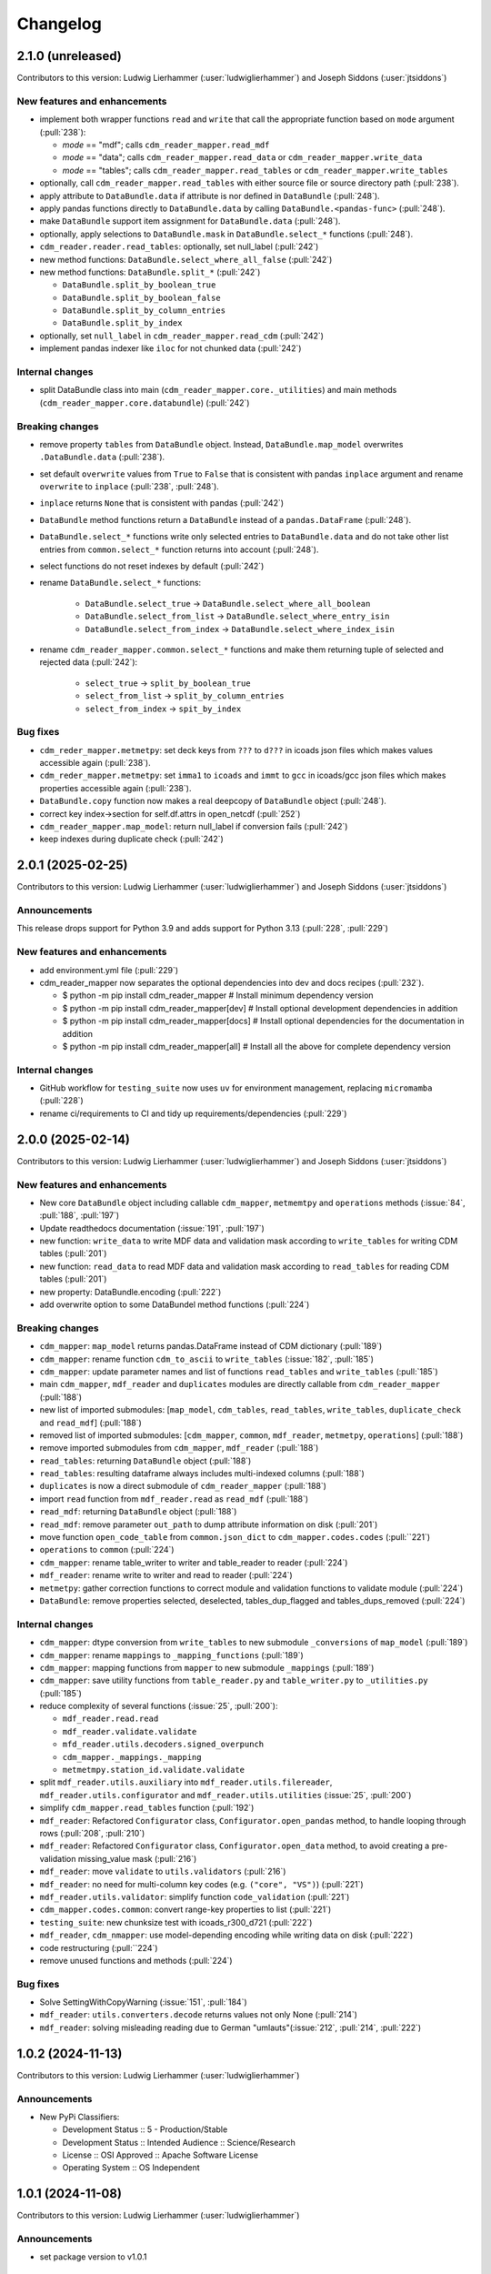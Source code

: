 
=========
Changelog
=========

2.1.0 (unreleased)
------------------
Contributors to this version: Ludwig Lierhammer (:user:`ludwiglierhammer`) and Joseph Siddons (:user:`jtsiddons`)

New features and enhancements
^^^^^^^^^^^^^^^^^^^^^^^^^^^^^

* implement both wrapper functions ``read`` and ``write`` that call the appropriate function based on ``mode`` argument (:pull:`238`):

  * `mode` == "mdf"; calls ``cdm_reader_mapper.read_mdf``
  * `mode` == "data"; calls ``cdm_reader_mapper.read_data`` or ``cdm_reader_mapper.write_data``
  * `mode` == "tables"; calls ``cdm_reader_mapper.read_tables`` or ``cdm_reader_mapper.write_tables``

* optionally, call ``cdm_reader_mapper.read_tables`` with either source file or source directory path (:pull:`238`).

* apply attribute to ``DataBundle.data`` if attribute is nor defined in ``DataBundle`` (:pull:`248`).
* apply pandas functions directly to ``DataBundle.data`` by calling ``DataBundle.<pandas-func>`` (:pull:`248`).
* make ``DataBundle`` support item assignment for ``DataBundle.data`` (:pull:`248`).
* optionally, apply selections to ``DataBundle.mask`` in ``DataBundle.select_*`` functions (:pull:`248`).
* ``cdm_reader.reader.read_tables``: optionally, set null_label (:pull:`242`)
* new method functions: ``DataBundle.select_where_all_false`` (:pull:`242`)
* new method functions: ``DataBundle.split_*`` (:pull:`242`)

  * ``DataBundle.split_by_boolean_true``
  * ``DataBundle.split_by_boolean_false``
  * ``DataBundle.split_by_column_entries``
  * ``DataBundle.split_by_index``

* optionally, set ``null_label`` in ``cdm_reader_mapper.read_cdm`` (:pull:`242`)
* implement pandas indexer like ``iloc`` for not chunked data (:pull:`242`)

Internal changes
^^^^^^^^^^^^^^^^^

* split DataBundle class into main (``cdm_reader_mapper.core._utilities``) and main methods (``cdm_reader_mapper.core.databundle``) (:pull:`242`)

Breaking changes
^^^^^^^^^^^^^^^^

* remove property ``tables`` from ``DataBundle`` object. Instead, ``DataBundle.map_model`` overwrites ``.DataBundle.data`` (:pull:`238`).
* set default ``overwrite`` values from ``True`` to ``False`` that is consistent with pandas ``inplace`` argument and rename ``overwrite`` to ``inplace`` (:pull:`238`, :pull:`248`).
* ``inplace`` returns ``None`` that is consistent with pandas (:pull:`242`)
* ``DataBundle`` method functions return a ``DataBundle`` instead of a ``pandas.DataFrame`` (:pull:`248`).
* ``DataBundle.select_*`` functions write only selected entries to ``DataBundle.data`` and do not take other list entries from ``common.select_*`` function returns into account (:pull:`248`).
* select functions do not reset indexes by default (:pull:`242`)
* rename ``DataBundle.select_*`` functions:

    * ``DataBundle.select_true`` -> ``DataBundle.select_where_all_boolean``
    * ``DataBundle.select_from_list`` -> ``DataBundle.select_where_entry_isin``
    * ``DataBundle.select_from_index`` -> ``DataBundle.select_where_index_isin``

* rename ``cdm_reader_mapper.common.select_*`` functions and make them returning tuple of selected and rejected data (:pull:`242`):

    * ``select_true`` -> ``split_by_boolean_true``
    * ``select_from_list`` -> ``split_by_column_entries``
    * ``select_from_index`` -> ``spit_by_index``

Bug fixes
^^^^^^^^^

* ``cdm_reder_mapper.metmetpy``: set deck keys from ``???`` to ``d???`` in icoads json files which makes values accessible again (:pull:`238`).
* ``cdm_reder_mapper.metmetpy``: set ``imma1`` to ``icoads`` and ``immt`` to ``gcc`` in icoads/gcc json files which makes properties accessible again (:pull:`238`).
* ``DataBundle.copy`` function now makes a real deepcopy of ``DataBundle`` object (:pull:`248`).
* correct key index->section for self.df.attrs in open_netcdf (:pull:`252`)
* ``cdm_reader_mapper.map_model``: return null_label if conversion fails (:pull:`242`)
* keep indexes during duplicate check (:pull:`242`)

2.0.1 (2025-02-25)
------------------
Contributors to this version: Ludwig Lierhammer (:user:`ludwiglierhammer`) and Joseph Siddons (:user:`jtsiddons`)

Announcements
^^^^^^^^^^^^^
This release drops support for Python 3.9 and adds support for Python 3.13 (:pull:`228`, :pull:`229`)

New features and enhancements
^^^^^^^^^^^^^^^^^^^^^^^^^^^^^
* add environment.yml file (:pull:`229`)
* cdm_reader_mapper now separates the optional dependencies into dev and docs recipes (:pull:`232`).

  *  $ python -m pip install cdm_reader_mapper           # Install minimum dependency version
  *  $ python -m pip install cdm_reader_mapper[dev]      # Install optional development dependencies in addition
  *  $ python -m pip install cdm_reader_mapper[docs]     # Install optional dependencies for the documentation in addition
  *  $ python -m pip install cdm_reader_mapper[all]      # Install all the above for complete dependency version

Internal changes
^^^^^^^^^^^^^^^^
* GitHub workflow for ``testing_suite`` now uses ``uv`` for environment management, replacing ``micromamba`` (:pull:`228`)
* rename ci/requirements to CI and tidy up requirements/dependencies (:pull:`229`)

2.0.0 (2025-02-14)
------------------
Contributors to this version: Ludwig Lierhammer (:user:`ludwiglierhammer`) and Joseph Siddons (:user:`jtsiddons`)

New features and enhancements
^^^^^^^^^^^^^^^^^^^^^^^^^^^^^
* New core ``DataBundle`` object including callable ``cdm_mapper``, ``metmemtpy`` and ``operations`` methods (:issue:`84`,  :pull:`188`, :pull:`197`)
* Update readthedocs documentation (:issue:`191`, :pull:`197`)
* new function: ``write_data`` to write MDF data and validation mask according to ``write_tables`` for writing CDM tables (:pull:`201`)
* new function: ``read_data`` to read MDF data and validation mask according to ``read_tables`` for reading CDM tables (:pull:`201`)
* new property: DataBundle.encoding (:pull:`222`)
* add overwrite option to some DataBundel method functions (:pull:`224`)

Breaking changes
^^^^^^^^^^^^^^^^
* ``cdm_mapper``: ``map_model`` returns pandas.DataFrame instead of CDM dictionary (:pull:`189`)
* ``cdm_mapper``: rename function ``cdm_to_ascii`` to ``write_tables`` (:issue:`182`, :pull:`185`)
* ``cdm_mapper``: update parameter names and list of functions ``read_tables`` and ``write_tables`` (:pull:`185`)
* main ``cdm_mapper``, ``mdf_reader`` and ``duplicates`` modules are directly callable from ``cdm_reader_mapper`` (:pull:`188`)
* new list of imported submodules: [``map_model``, ``cdm_tables``, ``read_tables``, ``write_tables``, ``duplicate_check`` and ``read_mdf``] (:pull:`188`)
* removed list of imported submodules: [``cdm_mapper``, ``common``, ``mdf_reader``, ``metmetpy``, ``operations``] (:pull:`188`)
* remove imported submodules from ``cdm_mapper``, ``mdf_reader`` (:pull:`188`)
* ``read_tables``: returning ``DataBundle`` object (:pull:`188`)
* ``read_tables``: resulting dataframe always includes multi-indexed columns (:pull:`188`)
* ``duplicates`` is now a direct submodule of ``cdm_reader_mapper`` (:pull:`188`)
* import ``read`` function from ``mdf_reader.read`` as ``read_mdf`` (:pull:`188`)
* ``read_mdf``: returning ``DataBundle`` object (:pull:`188`)
* ``read_mdf``: remove parameter ``out_path`` to dump attribute information on disk (:pull:`201`)
* move function ``open_code_table`` from ``common.json_dict`` to ``cdm_mapper.codes.codes`` (:pull:``221`)
* ``operations`` to ``common`` (:pull:`224`)
* ``cdm_mapper``: rename table_writer to writer and table_reader to reader (:pull:`224`)
* ``mdf_reader``: rename write to writer and read to reader (:pull:`224`)
* ``metmetpy``: gather correction functions to correct module and validation functions to validate module (:pull:`224`)
* ``DataBundle``: remove properties selected, deselected, tables_dup_flagged and tables_dups_removed (:pull:`224`)

Internal changes
^^^^^^^^^^^^^^^^
* ``cdm_mapper``: dtype conversion from ``write_tables`` to new submodule ``_conversions`` of ``map_model`` (:pull:`189`)
* ``cdm_mapper``: rename ``mappings`` to ``_mapping_functions`` (:pull:`189`)
* ``cdm_mapper``: mapping functions from ``mapper`` to new submodule ``_mappings`` (:pull:`189`)
* ``cdm_mapper``: save utility functions from ``table_reader.py`` and ``table_writer.py`` to ``_utilities.py`` (:pull:`185`)
* reduce complexity of several functions (:issue:`25`, :pull:`200`):

  * ``mdf_reader.read.read``
  * ``mdf_reader.validate.validate``
  * ``mfd_reader.utils.decoders.signed_overpunch``
  * ``cdm_mapper._mappings._mapping``
  * ``metmetmpy.station_id.validate.validate``

* split ``mdf_reader.utils.auxiliary`` into ``mdf_reader.utils.filereader``, ``mdf_reader.utils.configurator`` and ``mdf_reader.utils.utilities`` (:issue:`25`, :pull:`200`)
* simplify ``cdm_mapper.read_tables`` function (:pull:`192`)
* ``mdf_reader``: Refactored ``Configurator`` class, ``Configurator.open_pandas`` method, to handle looping through rows (:pull:`208`, :pull:`210`)
* ``mdf_reader``: Refactored ``Configurator`` class, ``Configurator.open_data`` method, to avoid creating a pre-validation missing_value mask (:pull:`216`)
* ``mdf_reader``: move ``validate`` to ``utils.validators`` (:pull:`216`)
* ``mdf_reader``: no need for multi-column key codes (e.g. ``("core", "VS")``) (:pull:`221`)
* ``mdf_reader.utils.validator``: simplify function ``code_validation`` (:pull:`221`)
* ``cdm_mapper.codes.common``: convert range-key properties to list (:pull:`221`)
* ``testing_suite``: new chunksize test with icoads_r300_d721 (:pull:`222`)
* ``mdf_reader``, ``cdm_nmapper``: use model-depending encoding while writing data on disk (:pull:`222`)
* code restructuring (:pull:``224`)
* remove unused functions and methods (:pull:`224`)


Bug fixes
^^^^^^^^^
* Solve SettingWithCopyWarning (:issue:`151`, :pull:`184`)
* ``mdf_reader``: ``utils.converters.decode`` returns values not only None (:pull:`214`)
* ``mdf_reader``: solving misleading reading due to German "umlauts"(:issue:`212`, :pull:`214`, :pull:`222`)

1.0.2 (2024-11-13)
------------------
Contributors to this version: Ludwig Lierhammer (:user:`ludwiglierhammer`)

Announcements
^^^^^^^^^^^^^
* New PyPi Classifiers:

  * Development Status :: 5 - Production/Stable
  * Development Status :: Intended Audience :: Science/Research
  * License :: OSI Approved :: Apache Software License
  * Operating System :: OS Independent

1.0.1 (2024-11-08)
------------------
Contributors to this version: Ludwig Lierhammer (:user:`ludwiglierhammer`)

Announcements
^^^^^^^^^^^^^
* set package version to v1.0.1

1.0.0 (2024-11-08)
------------------
Contributors to this version: Ludwig Lierhammer (:user:`ludwiglierhammer`)

Announcements
^^^^^^^^^^^^^
* Final version used for GLAMOD marine processing release 7.0

Bug fixes
^^^^^^^^^
* ``cdm_mapper``: Two reports that describe each other as best duplicates are not flagged as duplicates (DupDetect) (:pull:`149`)
* ``cdm_mapper``: Reindex only if null values available (DupDetect) (:pull:`153`)

0.4.3 (2024-10-23)
------------------
Contributors to this version: Ludwig Lierhammer (:user:`ludwiglierhammer`)

Announcements
^^^^^^^^^^^^^
* First release on pypi (:issue:`17`)
* First release on zenodo (:issue:`18`)

0.4.2 (2024-10-23)
------------------
Contributors to this version: Ludwig Lierhammer (:user:`ludwiglierhammer`)

Announcements
^^^^^^^^^^^^^
* Testing first release on pypi (:issue:`17`)
* Testing first release on zenodo (:issue:`18`)

0.4.1 (2024-10-23)
------------------
Contributors to this version: Ludwig Lierhammer (:user:`ludwiglierhammer`)

Announcements
^^^^^^^^^^^^^
* Testing first release on pypi (:issue:`17`)
* Testing first release on zenodo (:issue:`18`)

0.4.0 (2024-10-23)
-------------------
Contributors to this version: Ludwig Lierhammer (:user:`ludwiglierhammer`) and Joseph Siddons (:user:`jtsiddons`)

Announcements
^^^^^^^^^^^^^
* Now under Apache v2.0 license (:pull:`69`)

New features and enhancements
^^^^^^^^^^^^^^^^^^^^^^^^^^^^^
* ``common.getting_files.load_file``: optionally, load data within data reference syntax (:pull:`41`)
* ``common.getting_files.load_file``: optionally, clear cache directory (:pull:`45`)
* reworked readthedocs documentation for gathered ``cdm_reader_mapper`` package (:issue:`19`, :pull:`83`)
* ``mdf_reader``: new validation function for datetime objects (:pull:`89`)
* ``mdf_reader``: select time period with new arguments ``year_init`` ad ``year_end`` (:pull:`98`)
* ``cdm_mapper``: duplicate check using ``recordlinkage`` (:pull:`81`)
* ``mdf_reader.read``: optionally, set left and right time bounds (``year_init`` and ``year_end``) (:issue:`11`, :pull:`97`)
* ``mdf_reader.read``: optionally, set both external schema and code table paths and external schema file (:issue:`47`, :pull:`111`)
* ``cdm_mapper``: Change both columns history and report_quality during duplicate_check (:pull:`112`)
* ``cdm_mapper``: optionally, set column names to be ignored while duplicate check (:pull:`115`)
* ``cdm_mapper``: optionally, set offset values for duplicate_check (:pull:`119`)
* ``cdm_mapper``: optionally, set column entries to be ignored while duplicate_check (:pull:`119`)
* ``cdm_mapper``: add both column names ``station_speed`` and ``station_course`` to default duplicate check list (:pull:`119`)
* ``cdm_mapper``: optionally, re-index data in ascending order according to the number of nulls in each row (:pull:`119`)

Breaking changes
^^^^^^^^^^^^^^^^
* set chunksize from 10000 to 3 in testing suite (:pull:`35`)
* ``cdm_mapper``: read header column ``location_quality`` from ``(c1, LZ)`` and set fill_value to ``0`` (:issue:`36`, :pull:`37`)
* ``cdm_mapper``: set default value of header column ``report_quality`` to ``2`` (:issue:`36`, :pull:`37`)
* reading C-RAID data: set decimal places according to input file data precision (:pull:`60`)
* always convert data types of both ``int`` and ``float`` in schemas into default data types (:issue:`59`, :pull:`60`)
* ``cdm_mapper.map_model``: call function without input parameter ``data_atts`` (:issue:`66`, :pull:`67`)
* ``decimal_places`` information is moved from ``mdf_reader.schema`` to ``cdm_mapper.tables``; ``decimal_places`` in  user-given schemas will be ignored (:issue:`66`, :pull:`67`)
* ``cdm_mapper`` does not need any attribute information from ``mdf_reader`` (:issue:`66`, :pull:`67`)
* ``cdm_mapper``: map ICOADS wind direction data (``361`` -> ``0``; ``362`` -> ``np.nan``) (:pull:`82`)
* ``cdm_mapper``: set fill_value to ``UNKNOWN`` for C-RAID's ``primary_station_id`` (:pull:`93`)
* ``cdm_mapper``: map C-RAID quality flags to CDM quality flags (:pull:`94`)
* ``mdf_reader``: summarize schema and code tables (:issue:`11`, :pull:`97`)
* ``mdf_reader``: rename ``c_raid`` to ``craid``, ``gcc_immt`` to ``gcc`` and ``imma1`` to ``icoads`` (:issue:`11`, :pull:`97`)
* ``cdm_mapper``: summarize tables and code tables (:issue:`11`, :pull:`97`)
* ``cdm_mapper``: rename ``c_raid`` to ``craid`` and ``gcc_mapping`` to ``gcc`` (:issue:`11`, :pull:`97`)
* ``metmetpy``: rename ``immt`` to ``gcc`` and ``imma`` to ``icoads`` (:issue:`11`, :pull:`97`)
* ``cdm_mapper.map_model``: use standardized imodel_name as <data_model>_<release>_<deck> (e.g. icoads_r300_d701) (:issue:`11`, :pull:`97`)
* ``mdf_reader.read``: use standardized imodel_name as <data_model>_<release>_<deck> (e.g. icoads_r300_d701) (:issue:`11`, :pull:`97`)
* ``mdf_reader``: (``core``, ``VS``) set column_type to ``key`` for all ICOADS decks (:issue:`11`, :pull:`97`)
* ``cdm_mapper``: rename pub47_noc mapping to pub47 (:pull:`102`)
* Note by each function call: rename ``data_model`` into ``imodel`` e.g. imodel=icoads_r300_d704 (:pull:`103`)
* ``cdm_mapper.map_model``: call with (data, imodel=imodel) (:pull:`103`)
* ``mdf_reader.read``: call with (source, imodel=imodel) (:pull:`103`)
* Re-order arguments to ``mdf_reader.validate``, and create argument for ``ext_table_path`` (:pull:`105`)
* ``operations``: delete corrections module (:pull:`104`)
* ``cdm_mapper``: duplicate check is available for header table only (:pull:`115`)
* ``cdm_mapper``: set report_quality to ``1`` for bad duplicates (:pull:`115`)
* ``cdm_mapper``: set default primary_station_id to ``4`` for C-RAID mapping (:issue:`117`, :pull:`121`)
* renamed some element names in ``icoads_r300_d730`` schema for consistency (``InsName`` to ``InstName``, ``InsPlace`` to ``InstPlace``, ``InsLand`` to ``InstLand``, ``No_data_entry`` to ``NumArchiveSet``) (:pull:`110`)

Internal changes
^^^^^^^^^^^^^^^^
* replace deprecated ``datetime.datetime.utcnow()`` with ``datetime.datetime.now(datetime.UTC)`` (see: https://github.com/python/cpython/issues/103857) (:pull:`39`, :pull:`43`)
* make use of ``cdm-testdata`` release ``v2024.06.07`` https://github.com/glamod/cdm-testdata/releases/tag/v2024.06.07 (:issue:`44`, :pull:`45`)
* migration to ``setup-micromamba``: https://github.com/mamba-org/provision-with-micromamba#migration-to-setup-micromamba (:pull:`48`)
* update actions to use Node.js 20: https://docs.github.com/en/actions/using-workflows/workflow-syntax-for-github-actions#example-using-versioned-actions (:pull:`48`)
* ``mdf_reader.auxiliary.utils``: rename variable for missing values to ``missing_values`` (:pull:`56`)
* add ``pre-commit`` hooks: ``codespell``, ``pylint`` and ``vulture`` (:pull:`56`)
* use ``pytest.parametrize`` for testing suite (:pull:`61`)
* use ``ast.literal_eval`` instead of ``eval`` (:pull:`64`)
* remove unused code tables in ``mdf_reader`` (:issue:`10`, :pull:`65`)
* ``cdm_mapper.mappings``: use ``datetime`` to convert ``float`` into hours and minutes.
* add FOSSA license scanning to github workflows (:pull:`80`)
* add ``cdm_reader_mapper`` author list including ORCID iD's (:pull:`38`, :pull:`49`)
* ``mdf_reader``: replace empty strings with missing values (:pull:`89`)
* ``metmetpy``: use function ``overwrite_data`` in all platform type correction functions (:pull:`89`)
* rename ``data_model`` into ``imodel`` (:pull:`103`)
* implement assertion tests for module operations (:pull:`104`)
* ``cdm_mapper``: put settings for duplicate check in _duplicate_settings (:pull:`119`)
* ``cdm_mapper``: use pandas.apply function instead of for loops in duplicate_check (:pull:`119`)
* adding some more duplicate checks to testing suite (:pull:`119`)
* ``cdm_mapper``: re-adding conserderation of indexes of nan values during transformation (:pull:`125`)

Bug fixes
^^^^^^^^^
* indexing working with user-given chunksize (:pull:`35`)
* fix reading of custom schema in ``mdf_reader.read`` (:pull:`40`)
* ensure ``format`` schema field for delimited files is passed correctly, avoiding ``"...Please specify either format or field_layout in your header schema..."`` error (:pull:`40`)
* there is a loss of data precision due to data type conversion. Hence, use default data types of both ``int`` and ``float`` (:issue:`59`, :pull:`60`)
* reading C-RAID data: adjust datetime formats to read dates into ``MDFFileReader`` (:pull:`60`)
* ensure external code tables are used when using an external schema in ``mdf_reader.read`` (:pull:`105`)
* update readme and example Jupyter notebooks to :pull:`103` (:pull:`110`)
* restructure ``CLIWOC_datamodel`` Jupyter notebook to add an example of data model construction (:pull:`110`)
* remove ``create_data_model.ipynb`` example Jupyter notebook (:pull:`110`)


0.3.0 (2024-05-17)
------------------
Contributors to this version: Ludwig Lierhammer (:user:`ludwiglierhammer`) and Joseph Siddons (:user:`jtsiddons`)

New features and enhancements
^^^^^^^^^^^^^^^^^^^^^^^^^^^^^
* ``mdf_reader``: read C-RAID netCDF buoy data (:issue:`13`, :pull:`24`, :pull:`28`)
* adding both GCC IMMT and C-RAID netCDF data to ``test_data`` (:pull:`24`, :pull:`28`)
* ``cdm_mapper``: adding C-RAID mapping and code tables (:issue:`13`, :pull:`28`)
* ``cdm_mapper``: add ``load_tables`` to ``__init.py__`` (:pull:`32`)

Breaking changes
^^^^^^^^^^^^^^^^
* adding tests for IMMT and C-Raid data (:issue:`26`, :pull:`24`, :pull:`28`)
* ``cdm_mapper.map_model``: drop duplicated lines in pd.DataFrame before writing CDM table on disk (:pull:`28`)
* add pyarrow (see: https://github.com/pandas-dev/pandas/issues/54466) to requirements
* solving pyarrow-snappy issue (see: openforcefield/openff-nagl#106) (:issue:`33`, :pull:`28`, :pull:`34`)

Internal changes
^^^^^^^^^^^^^^^^
* do not differentiate between tuple and single column names (:pull:`24`)
* ``metmetpy``: Do not raise errors if ``validate_datetime``, ``correct_datetime``, ``correct_pt`` and/or ``validate_id`` do not find any entries (:pull:`24`)
* get rid of warnings (:issue:`9`, :pull:`27`)
* adding python 3.12 to testing suite (:pull:`29`)
* set time out for testing suite to 10 minutes (:pull:`29`)

Bug fixes
^^^^^^^^^^
* ``cdm_mapper``: set debugging logger into if statement (:pull:`24`)
* ``cdm_mapper``: do not use code table ``qc_flag`` with ``report_id`` (:pull:`24`)
* ``metmetpy``: fixing ICOADS 30000 NRT functions for ``pandas>=2.2.0`` (:pull:`31`)
* ``cdm_mapper.read_tables``: if table not available return empty ``pd.DataFrame`` (:pull:`32`)


0.2.0 (2024-03-15)
------------------
Contributors to this version: Ludwig Lierhammer (:user:`ludwiglierhammer`) and Joseph Siddons (:user:`jtsiddons`)

Breaking changes
^^^^^^^^^^^^^^^^
* move converters and decoders from ``common`` to ``mdf_reader/utils`` (:pull:`3`)
* delete redundant functions from ``cdm_reader_mapper.common``
* ``cdm_reader_mapper``: import common (__init__.py)
* remove unused modules from ``metmetpy``
* ``cdm_reader_mapper.mdf_reader`` split data_models into code_tables and schema
* logging: Allow for use of log file (:pull:`6`)
* cannot use as command-line tool anymore (:pull:`22`)
* outsource input and result data to `cdm-testdata` (:issue:`16`, :pull:`21`)

Internal changes
^^^^^^^^^^^^^^^^
* adding tests to cdm_reader_mapper testing suite (:issue:`12`, :pull:`2`, :pull:`20`, :pull:`22`)
* adding testing result data (:pull:`4`)
* use slugify instead of unidecde for licening reasons
* remove pip install instruction (:pull:`2`)
* ``HISTORY.rst`` has been renamed ``CHANGES.rst``, to follow `xclim`-like conventions (:pull:`7`).
* speed up mapping functions with `swifter` (:pull:`4`)
* ``mdf_reader``: adding auxiliary functions and classes (:pull:`4`)
* ``mdf_reader``: read tables line-by-line (:pull:`20`)

Bug fixes
^^^^^^^^^
* Fixed an issue with missing ``conda`` dependencies in the ``cdm_reader_mapper`` documentation (:pull:`14`)


0.1.0 (2024-01-16)
------------------
Contributors to this version: Ludwig Lierhammer (:user:`ludwiglierhammer`)

Breaking changes
^^^^^^^^^^^^^^^^
* combine `mdf_reader <https://github.com/glamod/mdf_reader/tree/backup>`_ , `cdm-mapper <https://github.com/glamod/cdm-mapper>`_, `pandas_operations <https://github.com/glamod/pandas_operations>`_ and `metmetpy <https://github.com/glamod/metmetpy>`_
* optionally: use ``cdm_reader_mapper`` as a command-line interface tool

Internal changes
^^^^^^^^^^^^^^^^
* make use of ``pre-commit``
* prepare for ``pandas>=2.1.0``
* use ``setuptools_scm`` for automatic updating of version numbers
